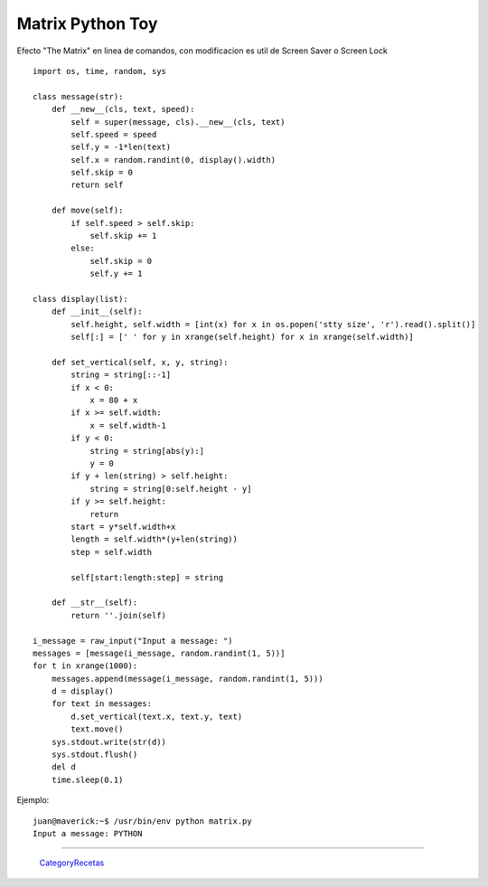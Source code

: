 
Matrix Python Toy
=================

Efecto "The Matrix" en linea de comandos, con modificacion es util de Screen Saver o Screen Lock

::

   import os, time, random, sys

   class message(str):
       def __new__(cls, text, speed):
           self = super(message, cls).__new__(cls, text)
           self.speed = speed
           self.y = -1*len(text)
           self.x = random.randint(0, display().width)
           self.skip = 0
           return self

       def move(self):
           if self.speed > self.skip:
               self.skip += 1
           else:
               self.skip = 0
               self.y += 1

   class display(list):
       def __init__(self):
           self.height, self.width = [int(x) for x in os.popen('stty size', 'r').read().split()]
           self[:] = [' ' for y in xrange(self.height) for x in xrange(self.width)]

       def set_vertical(self, x, y, string):
           string = string[::-1]
           if x < 0:
               x = 80 + x
           if x >= self.width:
               x = self.width-1
           if y < 0:
               string = string[abs(y):]
               y = 0
           if y + len(string) > self.height:
               string = string[0:self.height - y]
           if y >= self.height:
               return
           start = y*self.width+x
           length = self.width*(y+len(string))
           step = self.width

           self[start:length:step] = string

       def __str__(self):
           return ''.join(self)

   i_message = raw_input("Input a message: ")
   messages = [message(i_message, random.randint(1, 5))]
   for t in xrange(1000):
       messages.append(message(i_message, random.randint(1, 5)))
       d = display()
       for text in messages:
           d.set_vertical(text.x, text.y, text)
           text.move()
       sys.stdout.write(str(d))
       sys.stdout.flush()
       del d
       time.sleep(0.1)

Ejemplo:

::

   juan@maverick:~$ /usr/bin/env python matrix.py
   Input a message: PYTHON

-------------------------



  CategoryRecetas_

.. _categoryrecetas: /categoryrecetas
